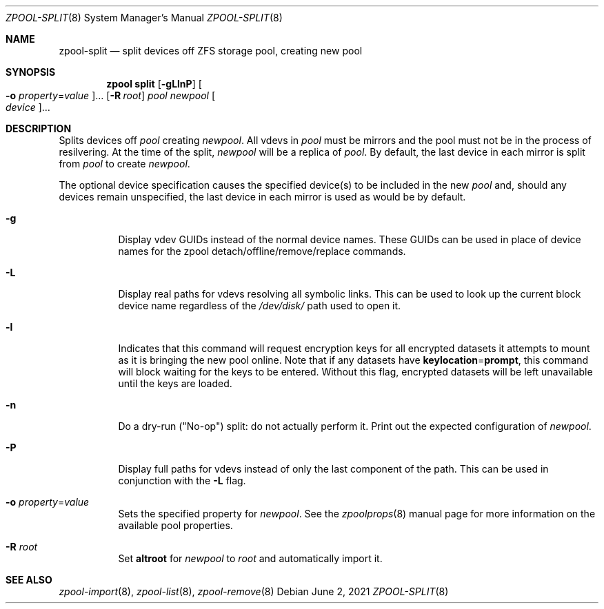 .\"
.\" CDDL HEADER START
.\"
.\" The contents of this file are subject to the terms of the
.\" Common Development and Distribution License (the "License").
.\" You may not use this file except in compliance with the License.
.\"
.\" You can obtain a copy of the license at usr/src/OPENSOLARIS.LICENSE
.\" or http://www.opensolaris.org/os/licensing.
.\" See the License for the specific language governing permissions
.\" and limitations under the License.
.\"
.\" When distributing Covered Code, include this CDDL HEADER in each
.\" file and include the License file at usr/src/OPENSOLARIS.LICENSE.
.\" If applicable, add the following below this CDDL HEADER, with the
.\" fields enclosed by brackets "[]" replaced with your own identifying
.\" information: Portions Copyright [yyyy] [name of copyright owner]
.\"
.\" CDDL HEADER END
.\"
.\" Copyright (c) 2007, Sun Microsystems, Inc. All Rights Reserved.
.\" Copyright (c) 2012, 2018 by Delphix. All rights reserved.
.\" Copyright (c) 2012 Cyril Plisko. All Rights Reserved.
.\" Copyright (c) 2017 Datto Inc.
.\" Copyright (c) 2018 George Melikov. All Rights Reserved.
.\" Copyright 2017 Nexenta Systems, Inc.
.\" Copyright (c) 2017 Open-E, Inc. All Rights Reserved.
.\"
.Dd June 2, 2021
.Dt ZPOOL-SPLIT 8
.Os
.
.Sh NAME
.Nm zpool-split
.Nd split devices off ZFS storage pool, creating new pool
.Sh SYNOPSIS
.Nm zpool
.Cm split
.Op Fl gLlnP
.Oo Fl o Ar property Ns = Ns Ar value Oc Ns …
.Op Fl R Ar root
.Ar pool newpool
.Oo Ar device Oc Ns …
.
.Sh DESCRIPTION
Splits devices off
.Ar pool
creating
.Ar newpool .
All vdevs in
.Ar pool
must be mirrors and the pool must not be in the process of resilvering.
At the time of the split,
.Ar newpool
will be a replica of
.Ar pool .
By default, the
last device in each mirror is split from
.Ar pool
to create
.Ar newpool .
.Pp
The optional device specification causes the specified device(s) to be
included in the new
.Ar pool
and, should any devices remain unspecified,
the last device in each mirror is used as would be by default.
.Bl -tag -width Ds
.It Fl g
Display vdev GUIDs instead of the normal device names.
These GUIDs can be used in place of device names for the zpool
detach/offline/remove/replace commands.
.It Fl L
Display real paths for vdevs resolving all symbolic links.
This can be used to look up the current block device name regardless of the
.Pa /dev/disk/
path used to open it.
.It Fl l
Indicates that this command will request encryption keys for all encrypted
datasets it attempts to mount as it is bringing the new pool online.
Note that if any datasets have
.Sy keylocation Ns = Ns Sy prompt ,
this command will block waiting for the keys to be entered.
Without this flag, encrypted datasets will be left unavailable until the keys are loaded.
.It Fl n
Do a dry-run
.Pq Qq No-op
split: do not actually perform it.
Print out the expected configuration of
.Ar newpool .
.It Fl P
Display full paths for vdevs instead of only the last component of
the path.
This can be used in conjunction with the
.Fl L
flag.
.It Fl o Ar property Ns = Ns Ar value
Sets the specified property for
.Ar newpool .
See the
.Xr zpoolprops 8
manual page for more information on the available pool properties.
.It Fl R Ar root
Set
.Sy altroot
for
.Ar newpool
to
.Ar root
and automatically import it.
.El
.
.Sh SEE ALSO
.Xr zpool-import 8 ,
.Xr zpool-list 8 ,
.Xr zpool-remove 8

